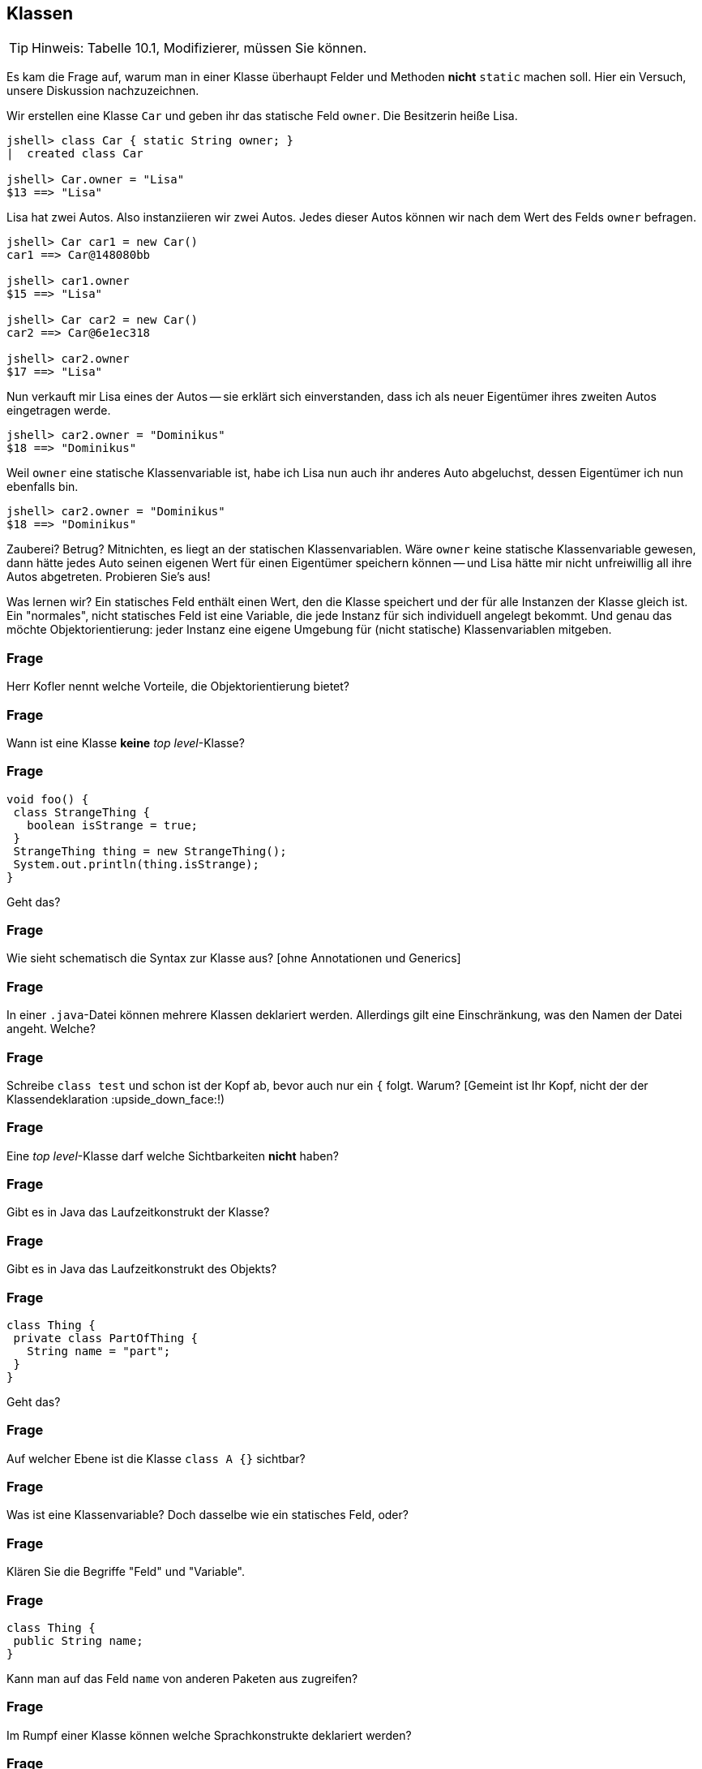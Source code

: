 == Klassen

[TIP]
====
Hinweis: Tabelle 10.1, Modifizierer, müssen Sie können.
====

Es kam die Frage auf, warum man in einer Klasse überhaupt Felder und Methoden *nicht* `static` machen soll. Hier ein Versuch, unsere Diskussion nachzuzeichnen.

Wir erstellen eine Klasse `Car` und geben ihr das statische Feld `owner`. Die Besitzerin heiße Lisa.

----
jshell> class Car { static String owner; }
|  created class Car

jshell> Car.owner = "Lisa"
$13 ==> "Lisa"
----

Lisa hat zwei Autos. Also instanziieren wir zwei Autos. Jedes dieser Autos können wir nach dem Wert des Felds `owner` befragen.

----
jshell> Car car1 = new Car()
car1 ==> Car@148080bb

jshell> car1.owner
$15 ==> "Lisa"

jshell> Car car2 = new Car()
car2 ==> Car@6e1ec318

jshell> car2.owner
$17 ==> "Lisa"
----

Nun verkauft mir Lisa eines der Autos -- sie erklärt sich einverstanden, dass ich als neuer Eigentümer ihres zweiten Autos eingetragen werde.

----
jshell> car2.owner = "Dominikus"
$18 ==> "Dominikus"
----

Weil `owner` eine statische Klassenvariable ist, habe ich Lisa nun auch ihr anderes Auto abgeluchst, dessen Eigentümer ich nun ebenfalls bin.

----
jshell> car2.owner = "Dominikus"
$18 ==> "Dominikus"
----

Zauberei? Betrug? Mitnichten, es liegt an der statischen Klassenvariablen. Wäre `owner` keine statische Klassenvariable gewesen, dann hätte jedes Auto seinen eigenen Wert für einen Eigentümer speichern können -- und Lisa hätte mir nicht unfreiwillig all ihre Autos abgetreten. Probieren Sie's aus!

Was lernen wir? Ein statisches Feld enthält einen Wert, den die Klasse speichert und der für alle Instanzen der Klasse gleich ist. Ein "normales", nicht statisches Feld ist eine Variable, die jede Instanz für sich individuell angelegt bekommt. Und genau das möchte Objektorientierung: jeder Instanz eine eigene Umgebung für (nicht statische) Klassenvariablen mitgeben.

### Frage
Herr Kofler nennt welche Vorteile, die Objektorientierung bietet?

ifdef::solution[]
.Antwort
// TODO
endif::solution[]

### Frage
Wann ist eine Klasse *keine* _top level_-Klasse?

ifdef::solution[]
.Antwort
Wenn sie innerhalb von geschweiften Klammern steht.
endif::solution[]

### Frage
----
void foo() {
 class StrangeThing {
   boolean isStrange = true;
 }
 StrangeThing thing = new StrangeThing();
 System.out.println(thing.isStrange);
}
----
Geht das?

ifdef::solution[]
.Antwort
Das geht. Es handelt sich hier um eine lokale Klassendefinition, die nur innerhalb der Methode `foo` verwendet werden kann.
endif::solution[]

### Frage
Wie sieht schematisch die Syntax zur Klasse aus? [ohne Annotationen und Generics]

ifdef::solution[]
.Antwort
----
[Modifizierer] class Name [extends KlassenName] [implements I1, I2, ...]
----
endif::solution[]

### Frage
In einer `.java`-Datei können mehrere Klassen deklariert werden. Allerdings gilt eine Einschränkung, was den Namen der Datei angeht. Welche?

ifdef::solution[]
.Antwort
Wenn eine der Klassen öffentlich (`public`) ist, muss der Name der Datei dem Namen dieser Klasse entsprechen.
endif::solution[]

### Frage
Schreibe `class test` und schon ist der Kopf ab, bevor auch nur ein `{` folgt. Warum? [Gemeint ist Ihr Kopf, nicht der der Klassendeklaration :upside_down_face:!)

ifdef::solution[]
.Antwort
Es sollte `class Test` heißen. Namen von Klassen werden großgeschrieben.
endif::solution[]

### Frage
Eine _top level_-Klasse darf welche Sichtbarkeiten *nicht* haben?

ifdef::solution[]
.Antwort
`private` und `protected` sind nicht erlaubt, da eine Toplevel-Klasse sich nicht im Kontext einer anderen Klasse befindet und diese Sichtbarkeiten somit keinen Sinn ergeben.
endif::solution[]

### Frage
Gibt es in Java das Laufzeitkonstrukt der Klasse?

ifdef::solution[]
.Antwort
Nicht direkt, man kann nur darauf zugreifen mittels _reflection_ ( `Objektname.getClass()` bzw. `Klassenname.class`).
endif::solution[]

### Frage
Gibt es in Java das Laufzeitkonstrukt des Objekts?

ifdef::solution[]
.Antwort
Ja.
endif::solution[]

### Frage
----
class Thing {
 private class PartOfThing {
   String name = "part";
 }
}
----
Geht das?

### Frage
Auf welcher Ebene ist die Klasse `class A {}` sichtbar?

ifdef::solution[]
.Antwort
Auf der Paketebene. Wenn kein Modifizierer vorhanden ist, ist die Klasse _paketsicher_.
endif::solution[]

### Frage
Was ist eine Klassenvariable? Doch dasselbe wie ein statisches Feld, oder?

ifdef::solution[]
.Antwort
Für Herrn Kofler sind "Klassenvariablen" einfach nur beliebige Felder, egal ob sie `static` sind oder nicht. Die Terminologie ist hier in der Literatur nicht eindeutig.
endif::solution[]

### Frage
Klären Sie die Begriffe "Feld" und "Variable".

ifdef::solution[]
.Antwort
"Felder" sind Variablen, die im Rumpf einer Klasse deklariert werden.
endif::solution[]

### Frage
----
class Thing {
 public String name;
}
----
Kann man auf das Feld `name` von anderen Paketen aus zugreifen?

ifdef::solution[]
.Antwort
Nein, da man auf die Klasse `Thing` nicht aus anderen Paketen zugreifen kann.
endif::solution[]

### Frage
Im Rumpf einer Klasse können welche Sprachkonstrukte deklariert werden?

ifdef::solution[]
.Antwort
Methoden, Felder, Klassen, Interfaces und Enums.
endif::solution[]

### Frage
----
class Point {
 private int x,y;
 Point(int x, int y) { this.x = x; this.y = y; }
 boolean equals(Point other) {
   return this.x == other.x && this.y == other.y;
 }
}
----
Ist der Zugriff auf das private Feld `other.x` erlaubt?

ifdef::solution[]
.Antwort
Ja, weil die Sichtbarkeit `private` sich auf allen Code innerhalb der Klasse bezieht. Es ist egal, welches Objekt auf das Feld zugreift, so lange der Zugriff aus irgendeiner Methode der Klasse `Point` erfolgt.
endif::solution[]

### Frage
Was ist mit dem Begriff "paketsicher" gemeint?

ifdef::solution[]
.Antwort
"Paketsicher" bezeichnet die default-Sichtbarkeit von Klassen und Feldern (wenn kein Sichtbarkeitsmodifizierer angegeben wurde). Auf "paketsichere" Klassen und Felder kann man innerhalb des Pakets zugreifen in dem sie deklariert wurden.
endif::solution[]

### Frage
Mit welchem Modifizierer kann man die Voraussetzung für einen immutablen (unveränderlichen) Datentyp schaffen? Reicht die Verwendung dieses Modifizierers allein schon aus, um die Immutabilität zu garantieren?

ifdef::solution[]
.Antwort
Wenn ein Datentyp (eine Klasse) immutabel sein soll, müssen alle ihre Felder `final` sein. Das reicht allerdings noch nicht aus. Zusätzlich müssen alle Felder selbst einen immutablen Datentyp haben, oder es muss sichergestellt werden, dass niemand sonst eine Referenz auf interne Daten der Klasse haben kann.
endif::solution[]

### Frage
Nennen Sie die einzelnen Schritte, die bei einem Aufruf von `new` ausgeführt werden.

ifdef::solution[]
.Antwort

* Speicherplatz für die nicht-statischen Felder der Klasse wird zugeteilt.
* Außerdem wird eine Refenz zu der Klasse angelegt, von der ein Objekt erzeugt werden soll (um z.B. den Code von Methoden nachschlagen zu können).
* Die Felder werden mit `0`, `false` oder `null` initialisiert.
* Der Konstruktor wird aufgerufen.
* Eine Referenz auf das erstellte Objekt wird zurückgegeben.
endif::solution[]

### Frage
Wie sieht das Schema zum Zugriff auf eine statische Variable bzw. zum Aufruf einer statischen Methode aus?

ifdef::solution[]
.Antwort
`Klassenname.variablenname` bzw. `Klassenname.methodenname`.
endif::solution[]

### Frage
Recherchieren Sie: In der OOP-Veranstaltung hatten wir ein Beispiel, in dem wir eine statische Klassenvariable genutzt haben. Worum ging es bei dem Beispiel? Welchen Zweck hatte die statische Klassenvariable?

ifdef::solution[]
.Antwort
Es ging um eine Klasse `Thing` mit einer ID, die sich in einem statischen Feld merkt, welche IDs schon vergeben wurden.
endif::solution[]

### Frage
----
class Point {
 int x = 0, y = 0;
 Point(int x, int y) { this.x = x; this.y = y; }
}
Point p = new Point();
----
Autsch! Warum?

ifdef::solution[]
.Antwort
Der Default-Konstruktor existiert nur, wenn kein anderer Konstruktor definiert wurde. In diesem Fall gibt es den Konstruktor `Point()` also nicht.
endif::solution[]

### Frage
Deklarieren Sie eine Klasse, von der keine Objekte erzeugt werden können.

ifdef::solution[]
.Antwort
`class Math { private Math() {} }` oder `abstract class Thing {}`.
endif::solution[]

### Frage
Ein Konstruktor ist mit einer Methodendeklaration sehr vergleichbar. Nur: Der Konstruktor hat zwar einen Namen, ihm scheint jedoch der Rückgabetyp zu fehlen. Warum?

ifdef::solution[]
.Antwort
Der Rückgabetyp eines Konstruktors ist immer die Klasse in der er deklariert wurde.
endif::solution[]

### Frage
Was sind die Defaultwerte für Felder (Klassenvariablen)? Was sind die Defaultwerte für lokale Variablen?

ifdef::solution[]
.Antwort
Die Defaultwerte für Felder sind `0` und `false` für primitive Typen bzw. `null` für Referenztypen. Lokale Variablen haben keine Defaultwerte.
endif::solution[]

### Frage
Warum kann man `finalize` nicht für Aufräumarbeiten verwenden?

ifdef::solution[]
.Antwort
`finalize` wird aufgerufen, wenn der Garbage-Collector das Objekt löscht. Es ist nicht garantiert, wann oder ob das überhaupt geschieht.
endif::solution[]

### Frage
Wie ruft man im Konstruktor einen anderen Konstruktor der gleichen Klasse auf? Warum sollte man das überhaupt tun wollen?

ifdef::solution[]
.Antwort
`this(Parameter);`
endif::solution[]

### Frage
----
class A {
 int a,b;
 A() {
   a = 0;
   this(0);
 }
 A(int x) {
   a = 1;
   b = x;
 }
}
----
Autsch! Warum?

ifdef::solution[]
.Antwort
Vor dem Konstruktoraufruf `this(0);` darf kein anderer Ausdruck stehen.
endif::solution[]

### Frage
Im Vorgriff auch das nächste Kapitel: Wie ruft man im Konstruktor den Konstruktor der Oberklasse auf?

ifdef::solution[]
.Antwort
`super(Parameter);`
endif::solution[]

### Frage
Was ist die Besonderheit des Interfaces `AutoCloseable`? Welche Methoden deklariert es?

ifdef::solution[]
.Antwort
Das Interface deklariert nur die Methode `close`. Klassen, die das Interface `AutoCloseable` implementieren, können in einem _try-with-resources_ verwendet werden.
endif::solution[]

### Frage
Ist `this` eine Variable?

ifdef::solution[]
.Antwort
Streng genommen nein (`this` ist ein Schlüsselwort), aber man kann es gedanklich wie eine Variable behandeln.
endif::solution[]

### Frage
Ist es nicht das gleiche, ob eine Klasse jetzt ein `public int x` definiert oder ein `private int x` mit den Methoden `int getX()` und `void setX(int x)`? Wo liegt der Unterschied?

ifdef::solution[]
.Antwort
Mit den Methoden hat man mehr Kontrolle darüber, was mit dem Feld geschieht (z.B. welche Werte bei einem `setX` zulässig sind, oder welche Variablen tatsächlich hinter einem `getX` steht).
endif::solution[]

### Frage
Wozu benötigt man `this`?

ifdef::solution[]
.Antwort
Um einen Konstruktor in einem anderen Konstruktor aufzurufen und um ein Feld von einer lokalen Variable mit gleichem Namen zu unterscheiden.
endif::solution[]

### Frage
Wenn man sich in den Namensgebungen für Parameter und lokale Variablen diszipliniert, benötigt man dann überhaupt noch `this`?

ifdef::solution[]
.Antwort
Ja, für den Aufruf eines Konstruktors oder wenn `this` zurückgegeben oder an eine andere Methode übergeben werden soll.
endif::solution[]

### Frage
Wenn an den Konstruktor "falsche" Werte übergeben werden, empfiehlt es sich mit einer Exception darauf zu reagieren. Welche Exception sollte man wählen, sofern man nicht spezifischer sein kann/möchte?

ifdef::solution[]
.Antwort
`IllegalArgumentException`
endif::solution[]

### Frage
Wenn es einen Konstruktor gibt, muss es auch einen Destruktor geben, nicht wahr?! Hat Java einen Destruktor? Begründen Sie Ihre Antwort!

ifdef::solution[]
.Antwort
Nein, es gibt nur die Methode `finalize`, die aufgerufen wird, wenn der Garbage-Collector das Objekt löscht. (Achtung: Es kann nicht garantiert werden ob und wann das geschieht.)
endif::solution[]

### Frage
Eine Klasse, die eine `close`-Methode anbietet sollte die Schnittstelle `AutoCloseable` implementieren. Warum?

ifdef::solution[]
.Antwort
Damit die Klasse mit einem _try-with-resources_ verwendet werden kann.
endif::solution[]

### Frage
Was ist mit "Settern" und "Gettern" gemeint?

ifdef::solution[]
.Antwort
Getter und Setter sind Methoden die das Lesen bzw. Schreiben von internen Daten einer Klasse kontrollieren.
endif::solution[]

### Frage
Was ist damit gemeint, wenn man von einer "Datenklasse" spricht?

ifdef::solution[]
.Antwort
Eine "Datenklasse" tut nichts anderes als Werte zu speichern. Die Klasse hat dann nur Felder, Getter und Setter.
endif::solution[]

### Frage
Wenn Sie Setter- und Getter-Methoden implementieren, dann sollten die Felder wie deklariert sein?

ifdef::solution[]
.Antwort
`private`
endif::solution[]

### Frage
Oft sieht man Setter wie `public setName(Typ value) { name = value; }`. Was könnte man daran kritisieren?

ifdef::solution[]
.Antwort
Dieser Setter macht nicht viel Sinn, da er sich genau so verhält als wäre die Variable `name` öffentlich deklariert.
endif::solution[]

### Frage
Aufgrund welchen Prinzips der Softwaretechnik werden Setter und Getter begründet?

ifdef::solution[]
.Antwort
Es geht um das Geheimnisprinzip, das besagt, dass von außen niemand wissen soll, wie die Datenhaltung innerhalb eines Objekts implementiert ist.
endif::solution[]

### Frage
Welcher softwaretechnische Nutzen steckt vor allem in den Setter-Methoden?

ifdef::solution[]
.Antwort
Setter ermöglichen es, zu kontrollieren welche Werte für ein Feld erlaubt sind.
endif::solution[]

// ab hier wieder dh Protokollant. Kap. 10.2 bis Ende

### Frage
Warum ist der Begriff "Unterklasse" für eine innere Klasse problematisch?

ifdef::solution[]
.Antwort
Der Begriff "Unterklasse" wird meist für die abgeleitete Klasse einer Oberklasse genutzt. Bitte eine innere Klasse nicht als Unterklasse bezeichnen.
endif::solution[]

### Frage
[source,java]
----
class A {
  int x;
  class B {
    int x;
    int foo(int x) {
       // zähle alle drei mit x benannten Variablen zusammen
    }
  }
}
----
Welcher Code muss an der markierten Stelle stehen, um den Wert von allen drei Variablen zusammenzuzählen? Wie unterscheidet man sie voneinander?

ifdef::solution[]
.Antwort
Wir streuen in die Lösung zum Verständnis ein paar Ausgaben ein.
[source,java]
----
class A {
  int x;
  class B {
    int x;
    int foo(int x) {
      System.out.println(x);
      System.out.println(this.x);
      System.out.println(A.this.x);
      System.out.println(B.this.x);
      // System.out.println(x);
      return x + this.x + A.this.x; // this.x oder B.this.x
    }
  }
}
----

// TODO

----
jshell> new A()
$37 ==> A@335eadca

jshell> $37.new B()
$38 ==> A$B@eec5a4a

jshell> $38.foo(3)
$39 ==> 3
----

Eine _top level_-Klasse als `static` zu deklarieren ist sinnfrei, da die Klasse an nichts "hängt" und nur Teil eines Pakets ist.
endif::solution[]

### Frage
`this.name` oder `name.this`, das ist hier die Frage!

ifdef::solution[]
.Antwort
Beides ist gültig, je nach Kontext. Im zweiten Fall ist `name` jedoch ein Klassenname und sollte eigentlich -- unserer Konvention der Großschreibung für Klassennamen folgend -- als `Name.this` geschrieben werden.
endif::solution[]

### Frage
----
AutoCloseable a = new AutoCloseable() {
  public void close() { System.out.println("closed"); }
}
----
Warum geht das, obwohl `AutoCloseable a = new AutoCloseable();` einen Fehler produziert?

ifdef::solution[]
.Antwort
Hier liegt eine anonyme Klasse vor, die nach ihrer Implementierung sofort instanziiert wird.
endif::solution[]

### Frage
Kann eine anonyme Klasse einen Konstruktor haben? Warum, oder warum nicht?

ifdef::solution[]
.Antwort
Wenn es keinen Namen für die Klasse gibt, sie ist ja anonym (= hat keinen Namen), kann man keinen Konstruktor deklarieren.
endif::solution[]

### Frage
[source,java]
----
class A {
    static int b;
    class C {
        static int d;
    }
}
----
Sie dürfen _eine_ Sache streichen, damit der Code gültig wird.

ifdef::solution[]
.Antwort
`C` ist eine lokale Klasse, sie darf keine statischen Members haben. Streiche `static` bei `int d`.
endif::solution[]

### Frage
Erzeugen Sie eine anonyme Unterklasse von `java.awt.Point`, die die Methode `toString` so überschreibt, dass die String-Repräsentation jetzt einfach der mathematischen Schreibweise `(x, y)` entspricht. Wie können Sie beim Erzeugen des Objektes dieser Klasse die Koordinaten `x` und `y` übergeben?

ifdef::solution[]
.Antwort
[source,java]
----
java.awt.Point p = new java.awt.Point() {
    public String toString() {
        return "(" + x + ", " + y + ")";
    }
}
----
Die anonyme Klasse ist eine Unterklasse von `java.awt.Point`.

----
jshell> java.awt.Point p = new java.awt.Point() {
   ...>     public String toString() {
   ...>         return "(" + x + ", " + y + ")";
   ...>     }
   ...> }
p ==> (0, 0)

jshell> p.x = 10
$41 ==> 10

jshell> p
p ==> (10, 0)
----
endif::solution[]

### Frage
----
Object obj = new Object() {
  public void myFancyNewMethod() { /* do stuff */ }
}
----
Macht das Sinn?

ifdef::solution[]
.Antwort
Die Optik verstellt Ihnen hier vermutlich den Blick. `new Object()` ist eine anonyme Klasse, die eine Unterklasse von `Object` ist. Der Typ von `obj` ist hingegen vom Typ `Object`. Wenn man mit `obj` eine Methode wie `myFancyNewMethod` aufrufen will, beginnt die Suche nach der Methode im Typ `Object`, nicht in der anonymen Unterklasse! Die Methode ist also sinnfrei.
endif::solution[]

### Frage
Eine Instanz einer anonyme Klasse kann nur auf bestimmte Variablen des Kontextes zugreifen, in dem sie erzeugt wurde. Welche Variablen sind das?

ifdef::solution[]
.Antwort
Variablen müssen `final` sein.
endif::solution[]

### Frage
Definieren Sie, was _effectively final_ heißt?

ifdef::solution[]
.Antwort
Eine Variable ist "_effectively final_", wenn sie zwar nicht als `final` deklariert ist, der Compiler aber eine Deklaration mit `final` zulassen würde.
endif::solution[]

### Frage
`AutoCloseable a = () -> System.out.println("auto");` Wie nennt man so etwas?

ifdef::solution[]
.Antwort
Das ist ein Lambda-Ausdruck, erkennbar am Pfeil `->`.
endif::solution[]

### Frage
----
String message = "foo";
AutoCloseable a = new AutoCloseable() {
  public void close() { System.out.println(message); }
};
message = "bar";
----
Alles in Butter, oder doch nicht?

ifdef::solution[]
.Antwort
Das `message` nicht _effectively final_ ist, darf die anonyme Klasse nicht auf `message` zugreifen.
endif::solution[]

### Frage
----
class A {
   static int b;
   class C {
       static int d;
   }
}
----
Sie dürfen eine Sache ergänzen, damit der Code gültig wird.

ifdef::solution[]
.Antwort
Die Klasse `C` muss um ein `static` ergänzt werden.
endif::solution[]

### Frage
Warum sind laut Herrn Kofler statische innere Klassen gar keine "inneren Klassen" im eigentlichen Sinne?

ifdef::solution[]
.Antwort
Die "innere" Klasse ist wie eine eigenständige Klasse behandelbar.
endif::solution[]

### Frage
Kann man eine Klasse mit dem qualifizierten Namen `A.B.C` definieren? Wenn ja, wie? (Die Punkte sind Teil des Namens.)

ifdef::solution[]
.Antwort
Man kann es machen. In einer Klasse `A` ist eine Klasse `B`, in der sich eine Klasse `C` befindet.
endif::solution[]
